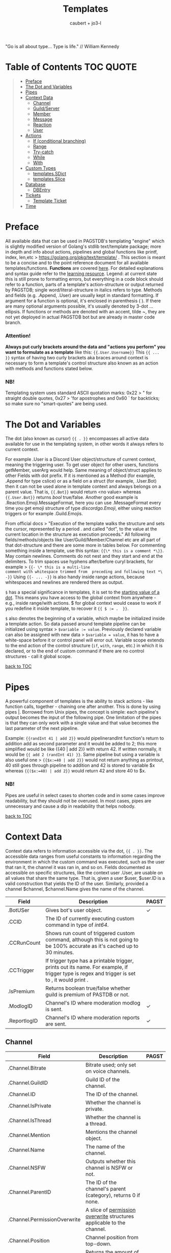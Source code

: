 #+title: Templates
#+AUTHOR: caubert + jo3-l
"Go is all about type... Type is life." // William Kennedy
* Table of Contents :TOC:QUOTE:
:PROPERTIES:
:CUSTOM_ID: table-of-contents
:END:
#+BEGIN_QUOTE
- [[#preface][Preface]]
- [[#the-dot-and-variables][The Dot and Variables]]
- [[#pipes][Pipes]]
- [[#context-data][Context Data]]
  - [[#channel][Channel]]
  - [[#guildserver][Guild/Server]]
  - [[#member][Member]]
  - [[#message][Message]]
  - [[#reaction][Reaction]]
  - [[#user][User]]
- [[#actions][Actions]]
  - [[#if-conditional-branching][If (conditional branching)]]
  - [[#range][Range]]
  - [[#try-catch][Try-catch]]
  - [[#while][While]]
  - [[#with][With]]
- [[#custom-types][Custom Types]]
  - [[#templatessdict][templates.SDict]]
  - [[#templatesslice][templates.Slice]]
- [[#database][Database]]
  - [[#dbentry][DBEntry]]
- [[#tickets][Tickets]]
  - [[#template-ticket][Template Ticket]]
- [[#time][Time]]
#+END_QUOTE

* Preface

All available data that can be used in PAGSTDB's templating "engine" which is slightly modified version of Golang's stdlib text/template package; more in depth and info about actions, pipelines and global functions like printf, index, len,etc > https://golang.org/pkg/text/template/ . This section is meant to be a concise and to the point reference document for all available templates/functions. *Functions* are covered [[file:functions.org][here]]. For detailed explanations and syntax guide refer to the [[https://learn.yagpdb.xyz/][learning resource]].
Legend: at current state this is still prone to formatting errors, but everything in a code block should refer to a function, parts of a template's action-structure or output returned by PAGSTDB; single word\slash{}literal-structure in italics refers to type. Methods and fields (e.g. .Append, .User) are usually kept in standard formatting. If argument for a function is optional, it's enclosed in parenthesis ( ). If there are many optional arguments possible, it's usually denoted by 3-dot ...ellipsis.
If functions or methods are denoted with an accent, tilde ~, they are not yet deployed in actual PAGSTDB bot but are already in master code branch.

*** Attention!
*Always put curly brackets around the data and "actions you perform" you want to formulate as a template* like this: ~{{.User.Username}}~
This ~{{ ... }}~ syntax of having two curly brackets aka braces around context is necessary to form a template's control structure also known as an action with methods and functions stated below.

*** NB!
Templating system uses standard ASCII quotation marks: 0x22 > " for straight double quotes, 0x27 > 'for apostrophes and 0x60 ` for backticks; so make sure no "smart-quotes" are being used.

* The Dot and Variables
The dot (also known as cursor) ~{{ . }}~ encompasses all active data available for use in the templating system, in other words it always refers to current context.

For example .User is a Discord User object/structure of current context, meaning the triggering user. To get user object for other users, functions getMember, userArg would help. Same meaning of object/struct applies to other Fields with dot prefix. If it is mentioned as a Method (for example, .Append for type cslice) or as a field on a struct (for example, .User.Bot) then it can not be used alone in template context and always belongs on a parent value. That is, ~{{.Bot}}~ would return <no value> whereas ~{{.User.Bot}}~ returns /bool/ true\slash{}false. Another good example is .Reaction.Emoji.MessageFormat, here you can use .MessageFormat every time you get emoji structure of type /discordgo.Emoji/, either using reaction triggers or for example .Guild.Emojis.

From official docs > "Execution of the template walks the structure and sets the cursor, represented by a period . and called "dot", to the value at the current location in the structure as execution proceeds." All following fields/methods/objects like User/Guild/Member/Channel etc are all part of that dot-structure and there are some more in tables below.
For commenting something inside a template, use this syntax: ~{{\* this is a comment *\}}~. May contain newlines. Comments do not nest and they start and end at the delimiters.
To trim spaces use hyphens after/before curyl brackets, for example > ~{{- \* this is a multi-line
comment with whitespace trimmed from  preceding and following text *\ -}}~
Using ~{{- ... -}}~ is also handy inside range actions, because whitespaces and newlines are rendered there as output.

~$~ has a special significance in templates, it is set to the [[https://golang.org/pkg/text/template/#hdr-Variables][starting value of a dot]]. This means you have access to the global context from anywhere - e.g., inside range/with actions. $ for global context would cease to work if you redefine it inside template, to recover it ~{{ $ := .  }}~.

~$~ also denotes the beginning of a variable, which maybe be initialized inside a template action. So data passed around template pipeline can be initialized using syntax > ~$variable := value~. Previously declared variable can also be assigned with new data > ~$variable = value~, it has to have a white-space before it or control panel will error out. Variable scope extends to the end action of the control structure (~if~, ~with~, ~range~, etc.) in which it is declared, or to the end of custom command if there are no control structures - call it global scope.

[[#table-of-contents][back to TOC]]
* Pipes
A powerful component of templates is the ability to stack actions - like function calls, together - chaining one after another. This is done by using pipes |. Borrowed from Unix pipes, the concept is simple: each pipeline's output becomes the input of the following pipe. One limitation of the pipes is that they can only work with a single value and that value becomes the last parameter of the next pipeline.

Example: ~{{randInt 41 | add 2}}~ would pipelinerandInt function's return to addition add as second parameter and it would be added to 2; this more simplified would be like {{40 | add 2}} with return 42. If written normally, it would be ~{{ add 2 (randInt 41) }}~. Same pipeline but using a variable is also useful one > ~{{$x:=40 | add 2}}~ would not return anything as printout, 40 still goes through pipeline to addition and 42 is stored to variable $x whereas ~{{($x:=40) | add 2}}~ would return 42 and store 40 to $x.

*** NB!
Pipes are useful in select cases to shorten code and in some cases improve readability, but they should not be overused. In most cases, pipes are unnecessary and cause a dip in readability that helps nobody.

[[#table-of-contents][back to TOC]]
* Context Data
Context data refers to information accessible via the dot, ~{{ . }}~. The accessible data ranges from useful constants to information regarding the environment in which the custom command was executed, such as the user that ran it, the channel it was ran in, and so on.
Fields documented as accessible on specific structures, like the context user .User, are usable on all values that share the same type. That is, given a user $user, $user.ID is a valid construction that yields the ID of the user. Similarly, provided a channel $channel, $channel.Name gives the name of the channel.

|--------------+--------------------------------------------------------------------------------------------------------------------------------------------------+--------------|
| Field        | Description                                                                                                                                      | PAGST        |
|--------------+--------------------------------------------------------------------------------------------------------------------------------------------------+--------------|
| .BotUSer     | Gives bot's user object.                                                                                                                         | \checkmark{} |
| .CCID        | The ID of currently executing custom command in type of /int64/.                                                                                 |              |
| .CCRunCount  | Shows run count of triggered custom command, although this is not going to be 100% accurate as it's cached up to 30 minutes.                     |              |
| .CCTrigger   | If trigger type has a printable trigger, prints out its name. For example, if trigger type is regex and trigger is set to \A, it would print \A. |              |
| .IsPremium   | Returns boolean true/false whether guild is premium of PASTDB or not.                                                                            |              |
| .ModlogID    | Channel's ID where moderation modlog is sent.                                                                                                    | \checkmark{} |
| .ReportlogID | Channel's ID where moderation reports are sent.                                                                                                  | \checkmark{} |

** Channel
:PROPERTIES:
:CUSTOM_ID: channel
:END:

|------------------------------+--------------------------------------------------------------------------------------------+--------------|
| Field                        | Description                                                                                | PAGST        |
|------------------------------+--------------------------------------------------------------------------------------------+--------------|
| .Channel.Bitrate             | Bitrate used; only set on voice channels.                                                  |              |
| .Channel.GuildID             | Guild ID of the channel.                                                                   |              |
| .Channel.ID                  | The ID of the channel.                                                                     |              |
| .Channel.IsPrivate           | Whether the channel is private.                                                            |              |
| .Channel.IsThread            | Whether the channel is a thread.                                                           |              |
| .Channel.Mention             | Mentions the channel object.                                                               |              |
| .Channel.Name                | The name of the channel.                                                                   |              |
| .Channel.NSFW                | Outputs whether this channel is NSFW or not.                                               |              |
| .Channel.ParentID            | The ID of the channel's parent (category), returns 0 if none.                              |              |
| .Channel.PermissionOverwrite | A slice of [[https://discord.com/developers/docs/resources/channel#overwrite-object][permission overwrite]] structures applicable to the channel.                      |              |
| .Channel.Position            | Channel position from top-down.                                                            |              |
| .Channel.RateLimitPerUser    | Returns the amount of seconds a user has to wait before sending another message (0-21600). | \checkmark{} |
| .Channel.Topic               | The topic of the channel.                                                                  |              |
| .Channel.Type                | The type of the channel.                                                                   |              |

[[https://discordapp.com/developers/docs/resources/channel#channel-object][Channel object in Discord documentation]].\\
Channel functions are covered in [[https://github.com/mrbentarikau/pagstrtfm/blob/master/functions.org#channel][functions]].

[[#table-of-contents][back to TOC]]
** Guild/Server

|------------------------------------+---------------------------------------------------------------------------------------------------------------------------------------------------------------------------------------------|
| Field                              | Description                                                                                                                                                                                 |
|------------------------------------+---------------------------------------------------------------------------------------------------------------------------------------------------------------------------------------------|
| .Guild.AfkChannelID                | Outputs the AFK channel ID.                                                                                                                                                                 |
| .Guild.AfkTimeout                  | Outputs the time when a user gets moved into the AFK channel while not being active.                                                                                                        |
| .Guild.Channels                    | Outputs a slice of channels in the guild with type /[]dstate.ChannelState./                                                                                                                 |
| .Guild.DefaultMessageNotifications | Outputs the default message notification setting for the guild.                                                                                                                             |
| .Guild.Emojis                      | Outputs a list of emojis in the guild with type /discordgo.Emoji/.                                                                                                                          |
| .Guild.ExplicitContentFilter       | Outputs the explicit content filter level for the guild.                                                                                                                                    |
| .Guild.Features                    | The list of enabled guild features of type /[]string/.                                                                                                                                      |
| .Guild.Icon                        | Outputs the [[https://discordapp.com/developers/docs/reference#image-formatting][icon hash]] ID of the guild's icon. Setting full icon URL is explained [[https://discord.com/developers/docs/reference#image-formatting][here]].                                                                                                      |
| .Guild.ID                          | Outputs the ID of the guild.                                                                                                                                                                |
| .Guild.MemberCount                 | Outputs the number of users on a guild.                                                                                                                                                     |
| .Guild.MfaLevel                    | Required [[https://discordapp.com/developers/docs/resources/guild#guild-object-mfa-level][MFA level]] for the guild. If enabled, members with moderation powers will be required to have 2-factor authentication enabled in order to exercise moderation powers.               |
| .Guild.Name                        | Outputs the name of the guild.                                                                                                                                                              |
| .Guild.OwnerID                     | Outputs the ID of the owner.                                                                                                                                                                |
| .Guild.Roles                       | Outputs all roles and indexing them gives more information about the role. For example ~{{len .Guild.Roles}}~ gives you how many roles are in that guild. Role struct has [[https://discordapp.com/developers/docs/topics/permissions#role-object][following fields]]. |
| .Guild.Splash                      | Outputs the [[https://discordapp.com/developers/docs/reference#image-formatting][splash hash]] ID of the guild's splash.                                                                                                                                           |
| .Guild.SystemChannelID             | The id of the channel where guild notices such as welcome messages and boost events are posted.                                                                                             |
| .Guild.VerificationLevel           | Outputs the required verification level for the guild.                                                                                                                                      |
| .Guild.VoiceStates                 | Outputs a /slice/ of [[https://discord.com/developers/docs/resources/voice#voice-state-object][voice states]] (users connected to VCs) with type /[]discordgo.VoiceState/.                                                                                              |
| .Guild.WidgetChannelID             | Outputs the channel ID for the server widget.                                                                                                                                               |
| .Guild.WidgetEnabled               | Outputs whether or not the server widget is enabled.                                                                                                                                        |


|-------------------------------------------------------------+-----------------------------------------------------------------------------------------------------------------------------------------------------------------------------------------------------------------------------------------------------------------------------------------------------------------|
| Method                                                      | Description                                                                                                                                                                                                                                                                                                     |
|-------------------------------------------------------------+-----------------------------------------------------------------------------------------------------------------------------------------------------------------------------------------------------------------------------------------------------------------------------------------------------------------|
| ~.Guild.GetChannel~ id                                      | Gets the channel with the ID provided, returning a /*dstate.ChannelState/.                                                                                                                                                                                                                                      |
| ~.Guild.GetEmoji~ id                                        | Gets the guild emoji with the ID provided, returning a /*discordgo.Emoji/.                                                                                                                                                                                                                                      |
| ~.Guild.GetMemberPermissions~ channelID memberID memberRole | Calculates full [[https://discord.com/developers/docs/topics/permissions][permissions]] that the member has in the channel provided, taking  into account the roles of the member. Example: ~{{.Guild.GetMemberPermissions .Channel.ID .Member.User.ID .Member.Roles}}~ would retrieve the permissions integer the triggering member has in the context/triggering channel. |
| ~.Guild.GetRole~ id                                         | Gets the [[https://discord.com/developers/docs/topics/permissions#role-object][role object]] with the integer ID provided, returning a struct of type /*discordgo.Role/.                                                                                                                                                                                                                |
| ~.Guild.GetvoiceState~ userID                               | Gets the voice state of the user ID provided, returning a /*discordgo.VoiceState/.                                                                                                                                                                                                                              |
[[https://discordapp.com/developers/docs/resources/guild#guild-object][Guild object in Discord documentation]].

[[#table-of-contents][back to TOC]]

** Member

|-------------------------+------------------------------------------------------------------------------------------------------------------------+--------------|
| Field                   | Description                                                                                                            | PAGST        |
|-------------------------+------------------------------------------------------------------------------------------------------------------------+--------------|
| .Member.Avatar          | Member's avatar hash, if it is custom per server, then custom avatar hash.                                             | \checkmark{} |
| .Member.AvatarURL "256" | Gives the URL for member's avatar, argument "256" is the size of the picture and increases/decreses twofold.           | \checkmark{} |
| .Member.GuildID         | The guild ID on which the member exists.                                                                               |              |
| .Member.JoinedAt        | When member joined the guild/server of type /discordgo.Timestamp/. Method .Parse will convert this to type /time.Time/ |              |
| .Member.Nick            | The nickname for this member.                                                                                          |              |
| .Member.Pending         | Returns /bool/ true\slash{}false whether user is pending behind Discord's screening process.                           | \checkmark{} |
| .Member.Roles           | A /slice/ of role IDs that the member has.                                                                             |              |
| .Member.TimeoutExpires  | Returns /time.Time/ when member's time out expires. Time in the past or nil is if the user is not timed out.           | \checkmark{} |
| .Member.User            | Underlying user object on which the member is based on.                                                                |              |

[[https://discordapp.com/developers/docs/resources/guild#guild-member-object][Member object in Discord documentation]].\\
Member functions are covered in [[file:functions.org][functions]].

[[#table-of-contents][back to TOC]]
** Message

|--------------------------------------+-----------------------------------------------------------------------------------------------------------------------------------------------------------------+--------------|
| Field                                | Description                                                                                                                                                     | PAGST        |
|--------------------------------------+-----------------------------------------------------------------------------------------------------------------------------------------------------------------+--------------|
| .Message.Attachments                 | Attachments of this message (/slice/ of attachment objects).                                                                                                    |              |
| .Message.Author                      | Author of the message ([[#user][User object]]).                                                                                                                            |              |
| .Message.ChannelID                   | Channel's ID this message is in.                                                                                                                                |              |
| .Message.Content                     | Text content on this message.                                                                                                                                   |              |
| .Message.ContentWithMentionsReplaced | .ContentWithMentionsReplaced will replace all <@ID> mentions with the username of the mention.                                                                  |              |
| .Message.EditedTimestamp             | The time at which the last edit of the message occurred, if it has been edited. As with .Message.Timestamp, it is of type /discordgo.Timestamp/.                |              |
| .Message.Embeds                      | Embeds of this message (slice of embed objects).                                                                                                                |              |
| .Message.GuildID                     | Guild ID in which the message is.                                                                                                                               |              |
| .Message.ID                          | ID of the message.                                                                                                                                              |              |
| .Message.Interaction                 | Returns message [[https://discord.com/developers/docs/interactions/receiving-and-responding#message-interaction-object][interaction object]].                                                                                                                             |              |
| .Message.Link                        | Discord link to the message. *                                                                                                                                  |              |
| .Message.Member                      | [[#member][Member object]]. *                                                                                                                                                |              |
| .Message.MentionEveryone             | Whether the message mentions everyone, returns /bool/ true\slash{}false.                                                                                        |              |
| .Message.MentionRoles                | The roles mentioned in the message, returned as a slice of type /discordgo.IDSlice/.                                                                            |              |
| .Message.Mentions                    | Users this message mentions, returned as a slice of type /[]*discordgo.User/.                                                                                   |              |
| .Message.MessageReference            | DiscordGo's version for referenced message, acts like .ReferencedMessage without erroring out.                                                                  | \checkmark{} |
| .Message.Pinned                      | Whether this message is pinned.returns /bool/ true\slash{}false.                                                                                                |              |
| .Message.Reactions                   | Reactions on this message, returned as a slice of type []*discordgo.MessageReactions.                                                                           |              |
| .Message.ReferencedMessage           | Message object associated by message_reference, like a message that was replied to.                                                                             |              |
| .Message.Stickers                    | Slice of Discord stickers.                                                                                                                                      | \checkmark{} |
| .Message.Timestamp                   | Timestamp of the message in type /discordgo.Timestamp/ (use ~.Message.Timestamp.Parse~ to get type /time.Time/ and .Parse.String method returns type /string/). |              |
| .Message.Tts                         | Whether the message is text-to-speech. *                                                                                                                        |              |
| .Message.Type                        | The [[https://discordapp.com/developers/docs/resources/channel#message-object-message-types][type]] of the message.                                                                                                                                        |              |
| .Message.WebhookID                   | If the message is generated by a webhook, this is the webhook's id                                                                                              |              |


|--------------+-----------------------------------------------------------------------------------------------------------------------------------------------------------------------------------------------------------------------------------------------------------------------------|
| Field        | Description                                                                                                                                                                                                                                                                 |
|--------------+-----------------------------------------------------------------------------------------------------------------------------------------------------------------------------------------------------------------------------------------------------------------------------|
| .Args        | List of everything that is passed to .Message.Content. .Args is a /slice/ of type string.                                                                                                                                                                                   |
| .Cmd         | .Cmd is of type /string/ and shows all arguments that trigger custom command, part of .Args. Starting from ~{{index .Args 0}}~.                                                                                                                                             |
| .CmdArgs     | List of all the arguments passed after .Cmd (.Cmd is the actual trigger) .CmdArgs is a /slice/ of type string. For example ~{{$allArgs := (joinStr " " .CmdArgs)}}~ saves all the arguments after trigger to a variable $allArgs.                                           |
| .StrippedMsg | "Strips" or cuts off the triggering part of the message and prints out everything else after that. Bear in mind, when using regex as trigger, for example ~"day"~ and input message is ~"Have a nice day my dear PAG!"~ output will be ~"my dear PAG!"~  - rest is cut off. |

\star{} denotes field that will not have proper return when using ~getMessage~ function.

[[https://discordapp.com/developers/docs/resources/channel#message-object][Message object in Discord documentation]].\\
Message functions are covered in [[https://github.com/mrbentarikau/pagstrtfm/blob/master/functions.org#message][functions]].

[[#table-of-contents][back to TOC]]
** Reaction

This is available and part of the dot only when the reaction trigger type is beign used.

|-------------------------------+----------------------------------------------------------------------------------------------------------------------------------------------------------------------------------------------------------------------------------------------------------------------------------------|
| Field                         | Description                                                                                                                                                                                                                                                                            |
|-------------------------------+----------------------------------------------------------------------------------------------------------------------------------------------------------------------------------------------------------------------------------------------------------------------------------------|
| .Reaction                     | Returns reaction object which has following fields ~UserID, MessageID, Emoji.(ID/Name/...), ChannelID, GuildID~. The ~Emoji.ID~ is the ID of the emoji for custom emojis, and ~Emoji.Name~ will hold the Unicode emoji if its a default one. (otherwise the name of the custom emoji). |
| .Reaction.Emoji.APIName       | Returns type /string/, a correctly formatted API name for use in the MessageReactions endpoints. For custom emojis it is ~emojiname:ID~.                                                                                                                                               |
| .Reaction.Emoji.MessageFormat | Returns a correctly formatted emoji for use in Message content and embeds. It's equal to ~<:.Reaction.Emoji.APIName>~ and ~<a:.Reaction.Emoji.APIName>~ for animated emojis.                                                                                                           |
| .ReactionAdded                | Returns a boolean type /bool/ true\slashfalse indicating whether reaction was added or removed.                                                                                                                                                                                        |
| .ReactionMessage              | Returns the message object reaction was added to. ~{{range .ReactionMessage.Reactions}} {{.Count}} - {{.Emoji.Name}} {{end}}~ Returns emoji count and their name. Has an alias ~.Message~ and it works the same way.                                                                   |


[[https://discordapp.com/developers/docs/resources/channel#reaction-object][Reaction object in Discord documentation]].\\
[[https://discord.com/developers/docs/resources/emoji][Emoji object in Discord documentation]].

[[#table-of-contents][back to TOC]]
** User

|-----------------------+--------------------------------------------------------------------------------------------------------------------------------------------------|
| Field                 | Description                                                                                                                                      |
|-----------------------+--------------------------------------------------------------------------------------------------------------------------------------------------|
| .User                 | The user's username together with discriminator.                                                                                                 |
| .User.Avatar          | The user's avatar [[https://discord.com/developers/docs/reference#image-formatting][hash]].                                                                                                                          |
| .User.AvatarURL "256" | Gives the URL for user's avatar, argument "256" is the size of the picture and can increase/decrease twofold (e.g. 512, 1024 or 128, 64 etc.).   |
| .User.Bot             | Determines whether the target user is a bot - if yes, it will return ~true~.                                                                     |
| .User.Discriminator   | The user's discriminator/tag (The four digits after a person's username).                                                                        |
| .User.ID              | The user's ID.                                                                                                                                   |
| .User.Mention         | Mentions user.                                                                                                                                   |
| .User.String          | The user's username together with discriminator as /string/ type.                                                                                |
| .User.Username        | The user's username.                                                                                                                             |
| .UsernameHasInvite    | Only works with join and leave messages (not join dms). It will determine does the username contain an invite link.                              |
| .RealUsername         | Only works with join and leave messages (not join DMs). This can be used to send the real username to a staff channel when invites are censored. |

[[https://discordapp.com/developers/docs/resources/user#user-object][User object in Discord documentation.]]\\
User functions are covered in [[https://github.com/mrbentarikau/pagstrtfm/blob/master/functions.org#user][functions]].

[[#table-of-contents][back to TOC]]
* Actions
Actions, or elements enclosed in double braces ~{{  }}~, are what makes templates dynamic. Without them, templates would be no more than static text. In this section, we introduce several special kinds of actions which affect the control flow of the program. For example, iteration actions like ~range~ and ~while~ permit statements to be executed multiple times, while conditional actions like ~if~ and ~with~ allow for alteration of what statements are ran or are not ran.

** If (conditional branching)
Branching using ~if~ action's pipeline and comparison operators - these operators don't need to be inside ~if~ branch. ~if~ statements always need to have an enclosing ~end~.
Learning resources covers conditional branching [[https://learn.yagpdb.xyz/beginner/control_flow_1][more in depth]].

ProTip\trade\\
~eq~ , though often used with 2 arguments (eq x y) can actually be used with more than 2. If there are more than 2 arguments, it checks whether the first argument is equal to any one of the following arguments. This behaviour is unique to ~eq~.


Information\\
Comparison operators always require the same type: i.e comparing ~1.23~ and ~1~ would throw *incompatible types for comparison* error as they are not the same type (one is float, the other int). To fix this, you should convert both to the same type -> for example, ~toFloat 1~.


|---------+-----------------------------------------------------------------------------------------------------------------------------------------------------------------------------------------------------------------------------------------------------------------|
| Case    | Example                                                                                                                                                                                                                                                         |
|---------+-----------------------------------------------------------------------------------------------------------------------------------------------------------------------------------------------------------------------------------------------------------------|
| if      | ~{{if (condition)}} output {{end}}~ Initialization statement can also be inside ~if~ statement with conditional statement, limiting the initialized scope to that ~if~ statement. ~{{$x := 24}} {{if eq ($x := 42) 42}} Inside: {{$x}} {{end}} Outside: {{$x}}~ |
| else if | ~{{if (condition)}} output1 {{else if (condition)}} output2 {{end}}~ You can have as many ~else if~ statements as many different conditionals you have.                                                                                                         |
| else    | ~{{if (condition)}} output1 {{else}} output2 {{end}}~                                                                                                                                                                                                           |


|---------------+-----------------------------------------------------|
| Boolean logic |                                                     |
|---------------+-----------------------------------------------------|
| and           | ~{{if and (cond1) (cond2) (cond3)}} output {{end}}~ |
| not           | ~{{if not (condition)}} output {{end}}~             |
| or            | ~{{if or (cond1) (cond2) (cond3)}} output {{end}}~  |


|-----------------------------+--------------------------------------------------------|
| Comparison operators        |                                                        |
|-----------------------------+--------------------------------------------------------|
| Equal: ~eq~                 | ~{{if eq .Channel.ID ########}} output {{end}}~        |
| Not equal: ~ne~             | ~{{$x := 7}} {{$y := 8}} {{ne $x $y}}~ returns ~true~  |
| Less than: ~lt~             | ~{{if lt (len .Args) 5}} output {{end}}~               |
| Less than or equal: ~le~    | ~{{$x := 7}} {{$y := 8}} {{le $x $y}}~ returns ~true~  |
| Greater than: ~gt~          | ~{{if gt (len .Args) 1}} output {{end}}~               |
| Greater than or equal: ~ge~ | ~{{$x := 7}} {{$y := 8}} {{ge $x $y}}~ returns ~false~ |
[[#table-of-contents][back to TOC]]

** Range
~range~ iterates over element values in variety of data structures in pipeline - slices/arrays, maps or channels. The dot ~.~ is set to successive elements of those data structures and output will follow execution. If the value of pipeline has zero length, nothing is output or if an ~{{else}}~ action is used, that section will be executed.\\
Affected dot inside ~range~ is important because methods mentioned above in this documentation: ~.Server.ID~, ~.Message.Content~ etc are all already using the dot on the pipeline and if they are not carried over to the ~range~ control structure directly, these fields do not exists and template will error out. Getting those values inside ~range~ and also ~with~ action would need ~$.User.ID~ for example.

~range~ on slices/arrays provides both the index and element for each entry; ~range~ on map iterates over key/element pairs. If a ~range~ action initializes a variable, that variable is set to the successive elements of the iteration. ~range~ can also declare two variables, separated by a comma and set by index and element or key and element pair. In case of only one variable, it is assigned the element.

Like ~if~, ~range~ is concluded with ~{{end}}~ action and declared variable scope inside range extends to that point.

#+BEGIN_SRC go
{{/* range over a slice */}}
{{ range $index, $element := cslice "PAGSTDB" "IS COOL!" }}
{{ $index }} : {{ $element }} {{ end }}
{{/* range on a map */}}
{{ range $key, $value := dict "SO" "SAY" "WE" "ALL!" }}
{{ $key }} : {{ $value }} {{ end }}
{{/* range with else and variable scope */}}
{{ range seq 1 1 }} no output {{ else }} output here {{ end }}
{{ $x := 42 }} {{ range $x := seq 2 4 }} {{ $x }} {{ end }} {{ $x }}
#+END_SRC

Attention!\\
Custom command response was longer than 2k (contact an admin on the server...)
This is quite common error users will get whilst using range. Simple example to reproduce it:
#+begin_src go
{{ range seq 0 1000 }}
{{ $x := . }}
{{ end }}
HELLO!
#+end_src
This will happen because of whitespaces and newlines, so make sure you one-line the range or trim spaces, in this context ~{{- $x := . -}}~
[[#table-of-contents][back to TOC]]
** Try-catch
Multiple template functions have the possibility of returning an error upon failure. For example, ~dbSet~ can return a short write error if the size of the database entry exceeds some threshold.

While it is possible to write code that simply ignores the possibility of such issues occuring (letting the error stop the code completely), there are times at which one may wish to write more robust code that handles such errors gracefully. The ~try-catch~ construct enables this possibility.

Similar to an ~if~ action with an associated ~else~ branch, the ~try-catch~ construct is composed of two blocks: the ~try~ branch and the ~catch~ branch. First, the code in the ~try~ branch is ran, and if an error is raised by a function during execution, the ~catch~ branch is executed instead with the context (~.~) set to the offending error.

To check for a specific error, one can use the ~Error~ method. All errors have a method ~Error~ which is specified to return a message describing the reason that the error was thrown. When used in conjunction with a comparison function, more granular error-checking can be achieved.

#+BEGIN_SRC go
{{ try }}
    {{ $items := (dbGet 0 "some_entry").Value }}
    {{ dbSet 0 "some_entry" ($items.Append 1) }} {{/* can return error */}}
    Successfully saved to database!
{{ catch }}
    {{/* in catch block, context (.) is set to the error */}}
    {{ if eq .Error "short write" }}
        Database value too large, resetting...
        {{ dbSet 0 "some_entry" "" }}
    {{ else }}
        Some other error occurred: {{ .Error }}
    {{ end }}
{{ end }}
#+END_SRC
[[#table-of-contents][back to TOC]]
** While
~while~ iterates as long as the specified condition is ~true~, or more generally evaluates to a non-empty value. The dot (~.~) is not affected, unlike with the ~range~ action. Analogous to ~range~, ~while~ introduces a new scope which is concluded by the ~end~ action.

#+BEGIN_SRC go
{{/* efficiently search for an element in a sorted slice using binary search */}}
{{ $xs := cslice 1 3 5 6 6 8 10 12 }}
{{ $needle := 8 }}

{{ $lo := 0 }}
{{ $hi := sub (len $xs) 1 }}
{{ $found := false }}
{{/* it's possible to combine multiple conditions using logical operators */}}
{{ while and (le $lo $hi) (not $found) }}
	{{- $mid := div (add $lo $hi) 2 }}
	{{- $elem := index $xs $mid }}
	{{- if lt $elem $needle }}
		{{- $lo = add $mid 1 }}
	{{- else if eq $elem $needle }}
		{{- print "found at index " $mid }}
		{{- $found = true }}
	{{- else }}
		{{- $hi = sub $mid 1 }}
	{{- end -}}
{{ end }}
{{ if not $found }} not found {{ end }}
#+END_SRC
[[#table-of-contents][back to TOC]]
** With
~with~ lets you assign and carry pipeline value with its type as a dot (~.~) inside that control structure, it's like a shorthand. If the value of the pipeline is empty, dot is unaffected and when an ~else~ or ~else if~ action is used, execution moves on to those branches instead, similar to the ~if~ action.

Affected dot inside ~with~ is important because methods mentioned above in this documentation: ~.Server.ID~, ~.Message.Content~ etc are all already using the dot on the pipeline and if they are not carried over to the ~with~ control structure directly, these fields do not exists and template will error out. Getting those values inside ~with~ and also ~range~ action would need ~$.User.ID~ for example.
Like ~if~ and ~range~ actions, ~with~ is concluded using ~{{end}}~ and variable scope extends to that point.

#+BEGIN_SRC go
{{/* Shows the scope and how dot is affected by object's value in pipeline */}}
{{ $x := "42" }} {{ with and ($z:= seq 0 5) ($x := seq 0 10) }}
len $x: `{{ len $x }}`
{{/* "and" function uses $x as last value for dot */}}
same as len dot: `{{ len . }}`
but len $z is `{{ len $z }}` {{ end }}
Outer-scope $x len however: {{ len $x }}
{{/* when there's no value, dot is unaffected */}}
{{ with false }} dot is unaffected {{ else }} printing here {{ .CCID }} {{ end }}
{{/* using else-if chain is possible */}}
{{ with false }}
    not executed
{{ else if eq $x "42" }}
    x is 42, dot is unaffected {{ .User.Mention }}
{{ else if eq $x "43" }}
    x is not 43, so this is not executed
{{ else }}
    branch above already executed, so else branch is not
{{ end }}
#+END_SRC
[[#table-of-contents][back to TOC]]
* Custom Types
Golang has built-in primitive data types (/int/, /string/, /bool/, /float64/, ...) and built-in composite data types (/array/, /slice/, /map/, ...) which also are used in custom commands.

PAGSTDB's templating "engine" has currently two user-defined, custom data types - /templates.SDict/ and /templates.Slice/. There are other custom data types used like /discordgo.Timestamp/, but these are outside of the main code of PAGSTDB, so not explained here further. Type /time.Time/ is covered in its own section.

Custom Types section discusses functions that initialize values carrying those /templates.Slice/ (abridged to /cslice/), /templates.SDict/ (abridged to /sdict/) types and their methods. Both types handle type /interface{}/ element. It's called an empty interface which allows a value to be of any type. So any argument of any type given is handled. (In "custom commands"-wise mainly primitive data types, but /slices/ as well.)


Attention!\\
*Reference type-like behaviour*: Slices and dictionaries in CCs exhibit reference-type like behavior, which may be undesirable in certain situations. That is, if you have a variable $x that holds a slice/dictionary, writing $y := $x and then mutating $y via Append/Set/Del/etc. will modify $x as well. For example:
#+BEGIN_SRC go
{{ $x := sdict "k" "v" }}
{{ $y := $x }}
{{ $y.Set "k" "v2" }} {{/* modify $y */}}
{{ $x }}
{{/* k has value v2 on $x as well -
that is, modifying $y changed $x too. */}}
#+END_SRC

If this behaviour is undesirable, copy the slice/dictionary via cslice.AppendSlice or a range + Set call .
#+BEGIN_SRC go
{{ $x := sdict "k" "v" }}
{{ $y := sdict }}
{{ range $k, $v := $x }} {{- $y.Set $k $v -}} {{ end }}
{{ $y.Set "k" "v2" }}
{{ $x }} {{/* $x is unmodified - k still has value v */}}
#+END_SRC
Note that this performs a shallow copy, not a deep copy - if you want the latter you will need to perform the aforementioned operation recursively.
** templates.SDict
/templates.SDict/ - This is a custom composite data type defined on an underlying data type /map[string]interface{}/. This is of kind /map/ having /string/ type as its key and /interface{}/ type as that key's value and can be  initialized using ~sdict~ function. A map is key-value store. This means you store value and you access that value by a key. Map is an unordered list and the number of parameters to form key-value pairs must be even, difference to regular map is that /templates.SDict/ is ordered by its key. Retrieving specific element inside /templates.Sdict/ is by indexing its key.

|-----------------------------------------+------------------------------------------------------------------------------------------------------------------------------------------------------------------------------------------------------------------------------------------------------------------------------------------------------------------------------------------------------------------------------------------------------------------------------------------------------------------------------------------------------------------------------------------------------------------------------------------------------------------------------------------------------------|
| Function                                | Description                                                                                                                                                                                                                                                                                                                                                                                                                                                                                                                                                                                                                                                |
|-----------------------------------------+------------------------------------------------------------------------------------------------------------------------------------------------------------------------------------------------------------------------------------------------------------------------------------------------------------------------------------------------------------------------------------------------------------------------------------------------------------------------------------------------------------------------------------------------------------------------------------------------------------------------------------------------------------|
| ~sdict~ "key1" value1 "key2" value2 ...  | Like ~dict~ function, creating a /templates.SDict/ type map, key must be of type /string/. Can be used for example in ~cembed~. If only one argument is passed to ~sdict~ function having type /map[string]interface{}/; for example .ExecData and data retrieved from database can be of such type if ~sdict~ was used, it is converted to a new /sdict/. Example: ~sdict "one" 1 "two" 2 "three" (cslice 3 4) "five" 5.5~ returns unordered ~map[five:5.5 one:1 three:[3 4] two:2]~, having length of four and index positions are its keys. Notice that thanks to type /interface{}/ value, /templates.SDict/ elements' inherent type does not change.  |


|------------------+-------------------------------------------------------------------------------------------------------------------------------------------------------|
| Method           | Description                                                                                                                                           |
|------------------+-------------------------------------------------------------------------------------------------------------------------------------------------------|
| .Del "key"       | Deletes given key from /sdict/.                                                                                                                       |
| .Get "key"       | Retrieves given key from /sdict/.                                                                                                                     |
| .HasKey "key"    | Returns /bool/ true\slash{}false regarding whether the key is set or not e.g. ~{{(sdict "PAGSTDB" "is cool").HasKey "PAGSTDB"}}~ would return ~true~. |
| .Set "key" value | Changes\slash{}sets given key to a new value or creates new one, if no such key exists in /sdict/.                                                    |

#+BEGIN_SRC go
Creating sdict: {{ $x := sdict "color1" "green" "color2" "red" }} **{{ $x }}**
Retrieving key "color2": **{{ $x.Get "color2" }}**
Changing "color2" to "yellow": {{ $x.Set "color2" "yellow" }} **{{ $x }}**
Adding "color3" as "blue": {{ $x.Set "color3" "blue" }} **{{ $x }}**
Deleting key "color1" {{ $x.Del "color1" }} and whole sdict: **{{ $x }}**
#+END_SRC

TIP!\\
Previously, when saving values from ~cslice~, ~sdict~, and ~dict~ functions into database, they were serialized into their underlying native types - /slices/ and /maps/. This meant that if you wanted to get the custom type back, you needed to convert manually, e.g. ~{{cslice.AppendSlice $dbSlice}}~ or ~{{sdict $dbDict}}~. Recent changes to PAGSTDB have changed this: values with custom types are now serialized properly, making manual conversion unnecessary.

[[#table-of-contents][back to TOC]]

** templates.Slice
/templates.Slice/ - This is a custom composite data type defined using an underlying data type /[]interface{}/ . It is of kind /slice/ (similar to /array/) having /interface{}/ type as its value and can be initialized using ~cslice~ function. Retrieving specific element inside /templates.Slice/ is by indexing its position number.

|----------------------------+------------------------------------------------------------------------------------------------------------------------------------------------------------------------------------------------------------------------------------------------------------------------------------------------------------------------------------------------------------------------------------|
| Function                   | Description                                                                                                                                                                                                                                                                                                                                                                        |
|----------------------------+------------------------------------------------------------------------------------------------------------------------------------------------------------------------------------------------------------------------------------------------------------------------------------------------------------------------------------------------------------------------------------|
| ~cslice~ value1 value2 ...  | Function creates a slice of type /templates.Slice/ that can be used elsewhere (as an argument for ~cembed~ and ~sdict~ for example). Example: ~cslice 1 "2" (dict "three" 3) 4.5~ returns ~[1 2 map[three:3] 4.5]~, having length of 4 and index positions from 0 to 3. Notice that thanks to type /interface{}/ value, /templates.Slice/ elements' inherent type does not change. |


|--------------------------+--------------------------------------------------------------------------------------------------------------------------------------------------------------------------------------------------------------------------------------------------------------------------------------------------------------------------------------------------------------------------------------------------------------------------------------------------------------------------------------------------------------------------------------------------------------------------------------------------+--------------|
| Mehtod                   | Description                                                                                                                                                                                                                                                                                                                                                                                                                                                                                                                                                                                      | PAGST        |
|--------------------------+--------------------------------------------------------------------------------------------------------------------------------------------------------------------------------------------------------------------------------------------------------------------------------------------------------------------------------------------------------------------------------------------------------------------------------------------------------------------------------------------------------------------------------------------------------------------------------------------------+--------------|
| .Append arg              | Creates a new /cslice/ having given argument appended fully by its type to current value. Has max size of 10 000 length.                                                                                                                                                                                                                                                                                                                                                                                                                                                                         |              |
| .AppendSlice arg         | Creates a new /cslice/ from argument of type /slice/ appended\slash{}joined with current value. Has max size of 10 000 length.                                                                                                                                                                                                                                                                                                                                                                                                                                                                   |              |
| .Del int                 | Deletes value from slice at given position.                                                                                                                                                                                                                                                                                                                                                                                                                                                                                                                                                      | \checkmark{} |
| .Set int value           | Changes\slash{}sets given /int/ argument as index position of current /cslice/ to new value. Note that .Set can only set indexes which already exist in the slice.                                                                                                                                                                                                                                                                                                                                                                                                                               |              |
| .StringSlice strict-flag | Compares /slice/ contents - are they of type /string/, based on the strict-flag which is /bool/ and is by default ~false~. Under these circumstances if the element is a /string/ then those elements will be included as a part of the /[]string/ slice and rest simply ignored. Also /time.Time/ elements - their default string notation will be included. If none are /string/ an empty /[]string/ slice is returned. If strict-flag is set to ~true~ it will return /[]string/ only if *all* elements are pure /string/, else ~<no value>~ is returned. Example in this section's snippets. |              |

*** This section's snippets:
To demonstrate .StringSlice ~{{(cslice currentTime.Month 42 "PAGSTDB").StringSlice}}~ will return a slice ~[February PAGSTDB]~. If the flag would have been set to ~true~ - ~{{...).StringSlice true}}~, all elements in that slice were not strings and ~<no value>~ is returned.

General Example:
#+BEGIN_SRC go
Creating a new cslice: {{ $x := (cslice "red" "red") }} **{{ $x }}**
Appending to current cslice data
and assigning newly created cslice to same variable:
{{ $x = $x.Append "green" }} **{{ $x }}**
Setting current cslice value in position 1:
{{ $x.Set 1 "blue" }} **{{ $x }}**
Appending a slice to current cslice data
but not assigning newly created cslice to same variable:
**{{ $x.AppendSlice (cslice "yellow" "magenta") }}**
Variable is still: **{{ $x }}**
Type of variable: **{{ printf "%T" $x }}**
#+END_SRC

[[#table-of-contents][back to TOC]]
* Database
You have access to a basic set of Database functions having return of type /*customcommands.LightDBEntry/ called here [[#dbentry][DBEntry]].
This is almost a key value store ordered by the key and value combined.

You can have max 50 * user_count (or 500 * user_count for premium) values in the database, if you go above this all new write functions will fail, this value is also cached so it won't be detected immediately when you go above nor immediately when you're under again.

Patterns are basic PostgreSQL patterns, not Regexp: An underscore (_)  matches any single character; a percent sign (%) matches any sequence of zero or more characters.

Keys can be max 256 bytes long and has to be strings or numbers. Values can be anything, but if their serialized representation exceeds 256kB an error will be raised.

You can just pass a userIDof 0 to make it global (or any other number, but 0 is safe).

There can be 10 database interactions per CC, out of which dbTop/BottomEntries, dbCount, dbGetPattern, and dbDelMultiple may only be run twice. (50,10 for premium users).

Learning resources covers database [[https://learn.yagpdb.xyz/intermediate/custom-command-database][more in-depth]].

Database functions are covered in [[https://github.com/mrbentarikau/pagstrtfm/blob/master/functions.org#database][functions]].
** DBEntry

|------------+---------------------------------------------------------------------------------------------------------------------------+--------------|
| Field      | Description                                                                                                               | PAGST        |
|------------+---------------------------------------------------------------------------------------------------------------------------+--------------|
| .ID        | ID of the entry.                                                                                                          |              |
| .GuildID   | ID of the server.                                                                                                         |              |
| .UserID    | Value of ~userID~ argument or ID of the user if for example ~.User.ID~ was used for ~dbSet.~                              |              |
| .User      | User object of type /discordgo.User/ having only ~.ID~ field, .Mention is still usable with correct ~userID~ field entry. |              |
| .CreatedAt | When this entry was created.                                                                                              |              |
| .UpdatedAt | When this entry was last updated.                                                                                         |              |
| .ExpiresAt | When entry will expire.                                                                                                   |              |
| .Key       | The key of the entry.                                                                                                     |              |
| .Value     | The value of the entry.                                                                                                   |              |
| .ValueSize | Returns the entry's value size in bytes.                                                                                  | \checkmark{} |
[[#table-of-contents][back to TOC]]
* Tickets
*NB!*\\
Ticket functions are limited to 1 call per custom command for both normal and premium guilds.

|-----------------------------+--------------------------------------------------------------------------------------------------------------------------------------------------------------------------------------------------------------------------------------------------------------------------|
| Function                    | Description                                                                                                                                                                                                                                                              |
|-----------------------------+--------------------------------------------------------------------------------------------------------------------------------------------------------------------------------------------------------------------------------------------------------------------------|
| ~createTicket~ author topic | Creates a new ticket with the author and topic provided. Author can be ~nil~ (to use the triggering member); user ID in form of a /string/ or an /integer/; a user struct; or a member struct. The topic must be a string. Returns a template ticket  struct on success. |
** Template Ticket
|------------------------+---------------------------------------------------------------------------------------------------------------|
| Field                  | Description                                                                                                   |
|------------------------+---------------------------------------------------------------------------------------------------------------|
| .AuthorID              | Author ID of the ticket.                                                                                      |
| .AuthorUsernameDiscrim | The Discord discriminator\slash{}tag of the author of the ticket, formatted like ~username#discriminator~.    |
| .ChannelID             | Channel ID of the ticket.                                                                                     |
| .ClosedAt              | Time that the ticket was closed, of type /null.Time/. This is, for the most part, useless in custom commands. |
| .CreatedAt             | Time that the ticket was created.                                                                             |
| .GuildID               | Guild ID of the ticket.                                                                                       |
| .LocalID               | The ticket ID.                                                                                                |
| .LogsID                | LogID of the ticket.                                                                                          |
| .Title                 | Title of the ticket.                                                                                          |
[[#table-of-contents][back to TOC]]
* Time
Time and duration types use Golang's time package library and its methods > https://golang.org/pkg/time/#time and also this although slightly different syntax all applies here > https://gobyexample.com/time.
|---------------+-------------------------------------------------------------------------------------------------------------+--------------|
| Field         | Description                                                                                                 | PAGST        |
|---------------+-------------------------------------------------------------------------------------------------------------+--------------|
| .DiscordEpoch | Gives you Discord Epoch time in /time.Time/. ~{{.DiscordEpoch.Unix}}~ would return in seconds > 1420070400. |              |
| .GuildEpoch   | Guild's creation time in /time.Time/.                                                                       | \checkmark{} |
| .TimeHour     | Variable of /time.Duration/ type and returns 1 hour > ~1h0m0s~.                                             |              |
| .TimeMinute   | Variable of /time.Duration/ type and returns 1 minute > ~1m0s~.                                             |              |
| .TimeSecond   | Variable of /time.Duration/ type and returns 1 second > ~1s~.                                               |              |
| .UnixEpoch    | Gives you Unix Epoch time in /time.Time/.                                                                   |              |
Time functions are covered [[https://github.com/mrbentarikau/pagstrtfm/blob/master/functions.org#time][here]].

[[#table-of-contents][back to TOC]]
